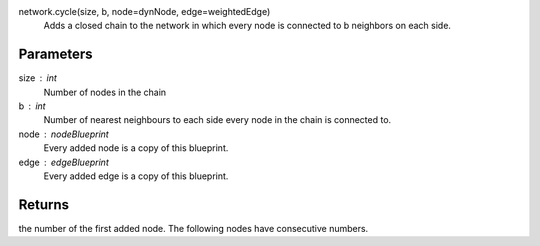 

network.cycle(size, b, node=dynNode, edge=weightedEdge)
        Adds a closed chain to the network in which every node is connected to b neighbors on each side.

Parameters
----------
size : int
        Number of nodes in the chain

b : int
        Number of nearest neighbours to each side every node in the chain is connected to.

node : nodeBlueprint
        Every added node is a copy of this blueprint.

edge : edgeBlueprint
        Every added edge is a copy of this blueprint.

        
Returns
-------
the number of the first added node. The following nodes have consecutive numbers.
